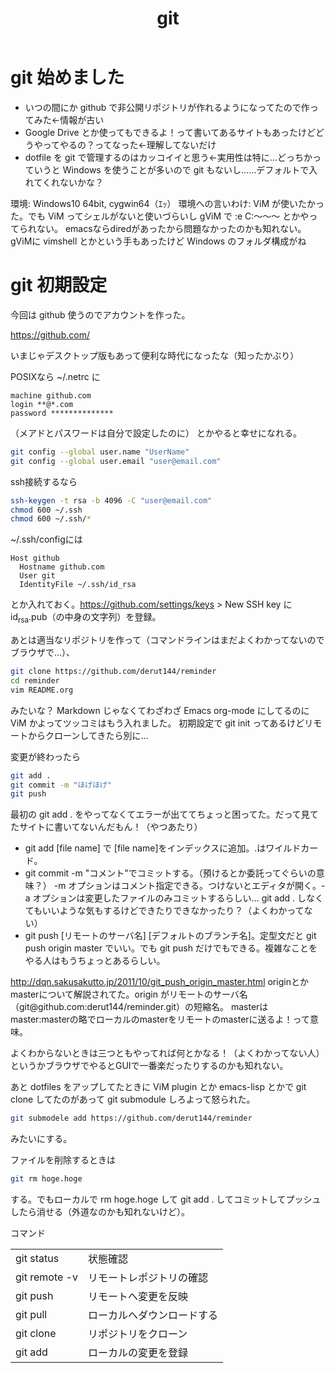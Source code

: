 #+title: git
#+auther: derut

* git 始めました

- いつの間にか github で非公開リポジトリが作れるようになってたので作ってみた←情報が古い
- Google Drive とか使ってもできるよ！って書いてあるサイトもあったけどどうやってやるの？ってなった←理解してないだけ
- dotfile を git で管理するのはカッコイイと思う←実用性は特に…どっちかっていうと Windows を使うことが多いので git もないし……デフォルトで入れてくれないかな？


環境: Windows10 64bit, cygwin64（ｴｯ）
環境への言いわけ: ViM が使いたかった。でも ViM ってシェルがないと使いづらいし gViM で :e C:\Users\なんちゃら～～～ とかやってられない。
emacsならdiredがあったから問題なかったのかも知れない。
gViMに vimshell とかという手もあったけど Windows のフォルダ構成がね

* git 初期設定
今回は github 使うのでアカウントを作った。

[[https://github.com/]]

いまじゃデスクトップ版もあって便利な時代になったな（知ったかぶり）

POSIXなら ~/.netrc に
#+begin_src .netrc
machine github.com
login **@*.com
password **************
#+end_src
（メアドとパスワードは自分で設定したのに）
とかやると幸せになれる。
#+BEGIN_SRC sh
git config --global user.name "UserName"
git config --global user.email "user@email.com"
#+END_SRC
ssh接続するなら
#+BEGIN_SRC sh
ssh-keygen -t rsa -b 4096 -C "user@email.com"
chmod 600 ~/.ssh
chmod 600 ~/.ssh/*
#+END_SRC
~/.ssh/configには
#+BEGIN_SRC config
Host github
  Hostname github.com
  User git
  IdentityFile ~/.ssh/id_rsa
#+END_SRC
とか入れておく。[[https://github.com/settings/keys]] > New SSH key に id_rsa.pub（の中身の文字列）を登録。


あとは適当なリポジトリを作って（コマンドラインはまだよくわかってないのでブラウザで…）、
#+begin_src sh
git clone https://github.com/derut144/reminder
cd reminder
vim README.org
#+end_src
みたいな？
Markdown じゃなくてわざわざ Emacs org-mode にしてるのに ViM かよってツッコミはもう入れました。
初期設定で git init ってあるけどリモートからクローンしてきたら別に…

変更が終わったら
#+begin_src sh
git add .
git commit -m "ほげほげ"
git push
#+end_src
最初の git add . をやってなくてエラーが出ててちょっと困ってた。だって見てたサイトに書いてないんだもん！（やつあたり）

- git add [file name] で [file name]をインデックスに追加。.はワイルドカード。
- git commit -m "コメント"でコミットする。（預けるとか委託ってぐらいの意味？） 
  -m オプションはコメント指定できる。つけないとエディタが開く。-a 
  オプションは変更したファイルのみコミットするらしい… git add . 
  しなくてもいいような気もするけどできたりできなかったり？（よくわかってない）
- git push [リモートのサーバ名] [デフォルトのブランチ名]。定型文だと git push 
  origin master でいい。でも git push だけでもできる。複雑なことをやる人はもうちょっとあるらしい。

[[http://dqn.sakusakutto.jp/2011/10/git_push_origin_master.html]] 
originとかmasterについて解説されてた。origin がリモートのサーバ名（git@github.com:derut144/reminder.git）の短縮名。
masterはmaster:masterの略でローカルのmasterをリモートのmasterに送るよ！って意味。

よくわからないときは三つともやってれば何とかなる！（よくわかってない人）
というかブラウザでやるとGUIで一番楽だったりするのかも知れない。


あと dotfiles をアップしてたときに ViM plugin とか emacs-lisp とかで git clone してたのがあって
git submodule しろよって怒られた。
#+BEGIN_SRC sh
git submodele add https://github.com/derut144/reminder
#+END_SRC
みたいにする。

ファイルを削除するときは
#+BEGIN_SRC sh
git rm hoge.hoge
#+END_SRC
する。でもローカルで rm hoge.hoge して git add . してコミットしてプッシュしたら消せる（外道なのかも知れないけど）。


コマンド
| git status    | 状態確認                   |
| git remote -v | リモートレポジトリの確認   |
| git push      | リモートへ変更を反映       |
| git pull      | ローカルへダウンロードする |
| git clone     | リポジトリをクローン       |
| git add       | ローカルの変更を登録       |


